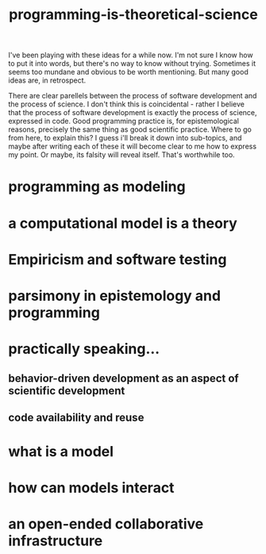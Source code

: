:PROPERTIES:
:ID:       8641ab70-b5a0-4d75-b9fe-4b09bd3a387a
:END:
#+title: programming-is-theoretical-science


I've been playing with these ideas for a while now.
I'm not sure I know how to put it into words, but there's no way to know without trying.
Sometimes it seems too mundane and obvious to be worth mentioning.
But many good ideas are, in retrospect.

There are clear parellels between the process of software development and the process of science.
I don't think this is coincidental - rather I believe that the process of software development is exactly the process of science, expressed in code.
Good programming practice is, for epistemological reasons, precisely the same thing as good scientific practice.
Where to go from here, to explain this?
I guess i'll break it down into sub-topics, and maybe after writing each of these it will become clear to me how to express my point.
Or maybe, its falsity will reveal itself.
That's worthwhile too.


* programming as modeling

* a computational model is a theory

* Empiricism and software testing

* parsimony in epistemology and programming


* practically speaking...
** behavior-driven development as an aspect of scientific development

** code availability and reuse 

* what is a model
* how can models interact
* an open-ended collaborative infrastructure
